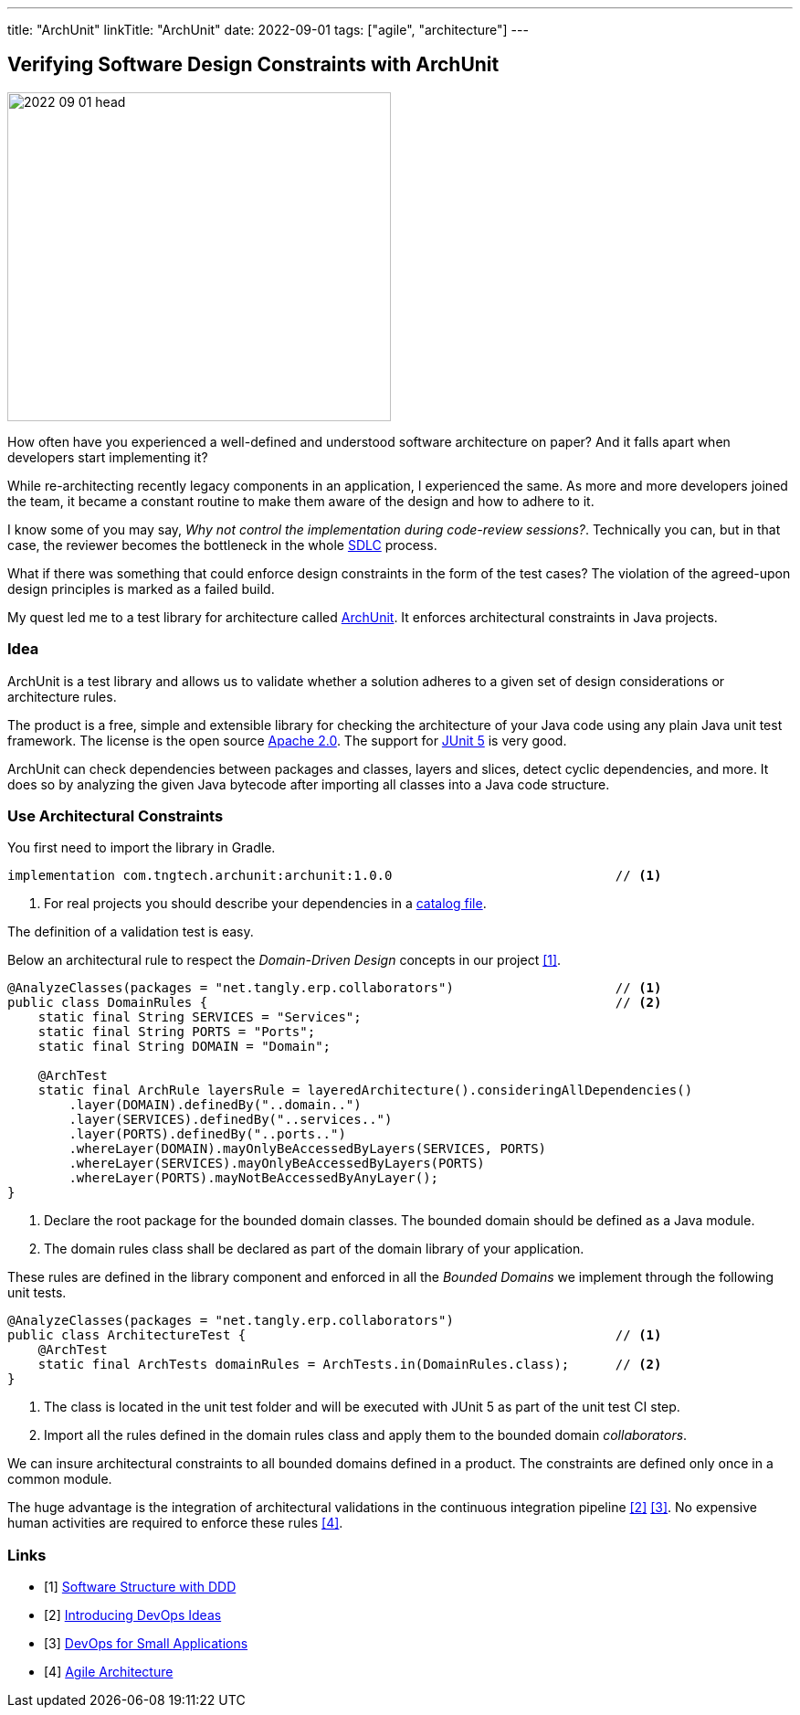---
title: "ArchUnit"
linkTitle: "ArchUnit"
date: 2022-09-01
tags: ["agile", "architecture"]
---

== Verifying Software Design Constraints with ArchUnit
:author: Marcel Baumann
:email: <marcel.baumann@tangly.net>
:homepage: https://www.tangly.net/
:company: https://www.tangly.net/[tangly llc]

image::2022-09-01-head.png[width=420,height=360,role=left]

How often have you experienced a well-defined and understood software architecture on paper?
And it falls apart when developers start implementing it?

While re-architecting recently legacy components in an application, I experienced the same.
As more and more developers joined the team, it became a constant routine to make them aware of the design and how to adhere to it.

I know some of you may say, _Why not control the implementation during code-review sessions?_.
Technically you can, but in that case, the reviewer becomes the bottleneck in the whole https://en.wikipedia.org/wiki/Systems_development_life_cycle[SDLC] process.

What if there was something that could enforce design constraints in the form of the test cases?
The violation of the agreed-upon design principles is marked as a failed build.

My quest led me to a test library for architecture called https://www.archunit.org/[ArchUnit].
It enforces architectural constraints in Java projects.

=== Idea

ArchUnit is a test library and allows us to validate whether a solution adheres to a given set of design considerations or architecture rules.

The product is a free, simple and extensible library for checking the architecture of your Java code using any plain Java unit test framework.
The license is the open source https://www.apache.org/licenses/LICENSE-2.0[Apache 2.0].
The support for https://junit.org/junit5/docs/current/user-guide/[JUnit 5] is very good.

ArchUnit can check dependencies between packages and classes, layers and slices, detect cyclic dependencies, and more.
It does so by analyzing the given Java bytecode after importing all classes into a Java code structure.

=== Use Architectural Constraints

You first need to import the library in Gradle.

[source,groovy]
----
implementation com.tngtech.archunit:archunit:1.0.0                             // <1>
----
<1> For real projects you should describe your dependencies in a https://docs.gradle.org/current/userguide/platforms.html[catalog file].

The definition of a validation test is easy.

Below an architectural rule to respect the _Domain-Driven Design_ concepts in our project <<software-structure-with-ddd>>.

[source,java]
----

@AnalyzeClasses(packages = "net.tangly.erp.collaborators")                     // <1>
public class DomainRules {                                                     // <2>
    static final String SERVICES = "Services";
    static final String PORTS = "Ports";
    static final String DOMAIN = "Domain";

    @ArchTest
    static final ArchRule layersRule = layeredArchitecture().consideringAllDependencies()
        .layer(DOMAIN).definedBy("..domain..")
        .layer(SERVICES).definedBy("..services..")
        .layer(PORTS).definedBy("..ports..")
        .whereLayer(DOMAIN).mayOnlyBeAccessedByLayers(SERVICES, PORTS)
        .whereLayer(SERVICES).mayOnlyBeAccessedByLayers(PORTS)
        .whereLayer(PORTS).mayNotBeAccessedByAnyLayer();
}
----
<1> Declare the root package for the bounded domain classes.
The bounded domain should be defined as a Java module.
<2> The domain rules class shall be declared as part of the domain library of your application.

These rules are defined in the library component and enforced in all the _Bounded Domains_ we implement through the following unit tests.

[source,java]
----
@AnalyzeClasses(packages = "net.tangly.erp.collaborators")
public class ArchitectureTest {                                                // <1>
    @ArchTest
    static final ArchTests domainRules = ArchTests.in(DomainRules.class);      // <2>
}

----
<1> The class is located in the unit test folder and will be executed with JUnit 5 as part of the unit test CI step.
<2> Import all the rules defined in the domain rules class and apply them to the bounded domain _collaborators_.

We can insure architectural constraints to all bounded domains defined in a product.
The constraints are defined only once in a common module.

The huge advantage is the integration of architectural validations in the continuous integration pipeline <<introducing-devops-ideas>> <<devops-for-sme>>.
No expensive human activities are required to enforce these rules <<agile-architecture>>.

[bibliography]
=== Links

- [[[software-structure-with-ddd, 1]]] link:../../2022/software-structure-with-ddd/[Software Structure with DDD]
- [[[introducing-devops-ideas, 2]]] link:../../2022/introducing-devops-ideas/[Introducing DevOps Ideas]
- [[[devops-for-sme, 3]]] link:../../2021/devops-for-small-applications/[DevOps for Small Applications]
- [[[agile-architecture, 4]]] link:../../2019/agile-architecture-within-scrum/[Agile Architecture]
